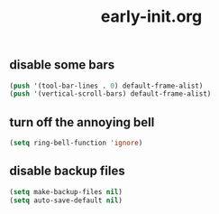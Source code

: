 #+TITLE:early-init.org
#+STARTUP:overview

** disable some bars
#+begin_src emacs-lisp
(push '(tool-bar-lines . 0) default-frame-alist)
(push '(vertical-scroll-bars) default-frame-alist)
#+end_src

** turn off the annoying bell
#+begin_src emacs-lisp
(setq ring-bell-function 'ignore)
#+end_src

** disable backup files
#+begin_src emacs-lisp
(setq make-backup-files nil)
(setq auto-save-default nil)
#+end_src
